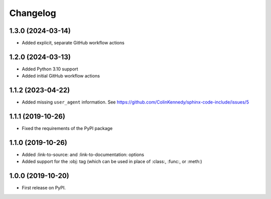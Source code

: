 
Changelog
=========

1.3.0 (2024-03-14)
------------------

* Added explicit, separate GitHub workflow actions


1.2.0 (2024-03-13)
------------------

* Added Python 3.10 support
* Added initial GitHub workflow actions


1.1.2 (2023-04-22)
------------------

* Added missing ``user_agent`` information. See https://github.com/ColinKennedy/sphinx-code-include/issues/5


1.1.1 (2019-10-26)
------------------

* Fixed the requirements of the PyPI package


1.1.0 (2019-10-26)
------------------

* Added :link-to-source: and :link-to-documentation: options
* Added support for the :obj: tag (which can be used in place of :class:, :func:, or :meth:)


1.0.0 (2019-10-20)
------------------

* First release on PyPI.
